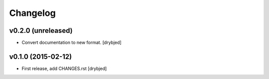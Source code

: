 Changelog
=========

v0.2.0 (unreleased)
-------------------

- Convert documentation to new format. [drybjed]


v0.1.0 (2015-02-12)
-------------------

- First release, add CHANGES.rst
  [drybjed]

